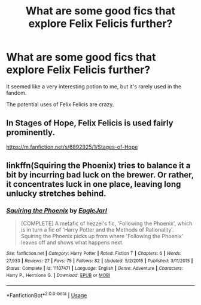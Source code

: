 #+TITLE: What are some good fics that explore Felix Felicis further?

* What are some good fics that explore Felix Felicis further?
:PROPERTIES:
:Score: 8
:DateUnix: 1545606476.0
:DateShort: 2018-Dec-24
:END:
It seemed like a very interesting potion to me, but it's rarely used in the fandom.

The potential uses of Felix Felicis are crazy.


** In Stages of Hope, Felix Felicis is used fairly prominently.

[[https://m.fanfiction.net/s/6892925/1/Stages-of-Hope]]
:PROPERTIES:
:Score: 6
:DateUnix: 1545607032.0
:DateShort: 2018-Dec-24
:END:


** linkffn(Squiring the Phoenix) tries to balance it a bit by incurring bad luck on the brewer. Or rather, it concentrates luck in one place, leaving long unlucky stretches behind.
:PROPERTIES:
:Author: thrawnca
:Score: 3
:DateUnix: 1545691020.0
:DateShort: 2018-Dec-25
:END:

*** [[https://www.fanfiction.net/s/11107471/1/][*/Squiring the Phoenix/*]] by [[https://www.fanfiction.net/u/5111102/EagleJarl][/EagleJarl/]]

#+begin_quote
  [COMPLETE] A metafic of hezzel's fic, 'Following the Phoenix', which is in turn a fic of 'Harry Potter and the Methods of Rationality'. Squiring the Phoenix picks up from where 'Following the Phoenix' leaves off and shows what happens next.
#+end_quote

^{/Site/:} ^{fanfiction.net} ^{*|*} ^{/Category/:} ^{Harry} ^{Potter} ^{*|*} ^{/Rated/:} ^{Fiction} ^{T} ^{*|*} ^{/Chapters/:} ^{6} ^{*|*} ^{/Words/:} ^{27,933} ^{*|*} ^{/Reviews/:} ^{27} ^{*|*} ^{/Favs/:} ^{75} ^{*|*} ^{/Follows/:} ^{82} ^{*|*} ^{/Updated/:} ^{5/2/2015} ^{*|*} ^{/Published/:} ^{3/11/2015} ^{*|*} ^{/Status/:} ^{Complete} ^{*|*} ^{/id/:} ^{11107471} ^{*|*} ^{/Language/:} ^{English} ^{*|*} ^{/Genre/:} ^{Adventure} ^{*|*} ^{/Characters/:} ^{Harry} ^{P.,} ^{Hermione} ^{G.} ^{*|*} ^{/Download/:} ^{[[http://www.ff2ebook.com/old/ffn-bot/index.php?id=11107471&source=ff&filetype=epub][EPUB]]} ^{or} ^{[[http://www.ff2ebook.com/old/ffn-bot/index.php?id=11107471&source=ff&filetype=mobi][MOBI]]}

--------------

*FanfictionBot*^{2.0.0-beta} | [[https://github.com/tusing/reddit-ffn-bot/wiki/Usage][Usage]]
:PROPERTIES:
:Author: FanfictionBot
:Score: 1
:DateUnix: 1545691042.0
:DateShort: 2018-Dec-25
:END:
